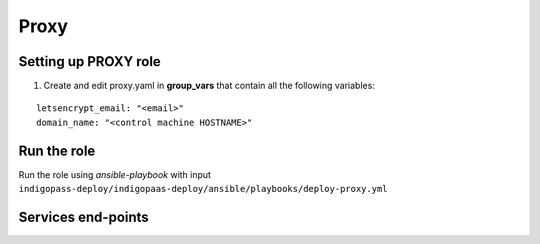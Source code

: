 Proxy
=====

Setting up PROXY role
---------------------

1. Create and edit proxy.yaml in **group_vars** that contain all the following variables:

   .. highlight:: none

::

 letsencrypt_email: "<email>"
 domain_name: "<control machine HOSTNAME>"

              
.. highlight:: default

Run the role
------------

Run the role using *ansible-playbook* with input ``indigopass-deploy/indigopaas-deploy/ansible/playbooks/deploy-proxy.yml``

Services end-points
-------------------
.. csv-table:: **Services end-points**
   :header: "Service", "end-point"
   :widths: auto
   :file: ./end_point.csv

